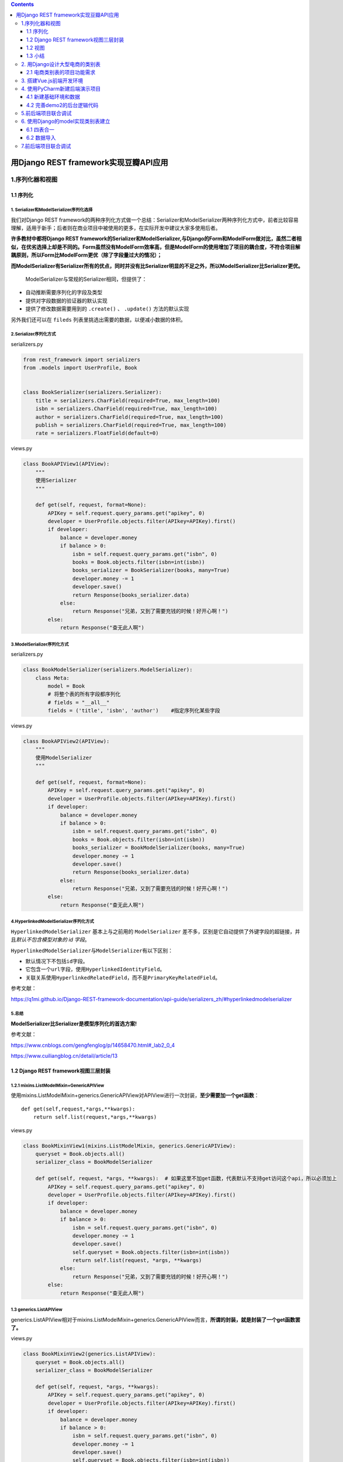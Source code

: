 .. contents::
   :depth: 3
..

用Django REST framework实现豆瓣API应用
======================================

1.序列化器和视图
----------------

1.1 序列化
~~~~~~~~~~

1. Serializer和ModelSerializer序列化选择
^^^^^^^^^^^^^^^^^^^^^^^^^^^^^^^^^^^^^^^^

我们对Django REST
framework的两种序列化方式做一个总结：Serializer和ModelSerializer两种序列化方式中，前者比较容易理解，适用于新手；后者则在商业项目中被使用的更多，在实际开发中建议大家多使用后者。

**许多教材中都将Django REST
framework的Serializer和ModelSerializer,与Django的Form和ModelForm做对比，虽然二者相似，在优劣选择上却是不同的。Form虽然没有ModelForm效率高，但是ModelForm的使用增加了项目的耦合度，不符合项目解耦原则，所以Form比ModelForm更优（除了字段量过大的情况）；**

**而ModelSerializer有Serializer所有的优点，同时并没有比Serializer明显的不足之外，所以ModelSerializer比Serializer更优。**

   ModelSerializer与常规的Serializer相同，但提供了：

-  自动推断需要序列化的字段及类型
-  提供对字段数据的验证器的默认实现
-  提供了修改数据需要用到的 ``.create()`` 、 ``.update()``
   方法的默认实现

另外我们还可以在 ``fileds`` 列表里挑选出需要的数据，以便减小数据的体积。

2.Serializer序列化方式
^^^^^^^^^^^^^^^^^^^^^^

serializers.py

.. code:: python

   from rest_framework import serializers
   from .models import UserProfile, Book


   class BookSerializer(serializers.Serializer):
       title = serializers.CharField(required=True, max_length=100)
       isbn = serializers.CharField(required=True, max_length=100)
       author = serializers.CharField(required=True, max_length=100)
       publish = serializers.CharField(required=True, max_length=100)
       rate = serializers.FloatField(default=0)

views.py

.. code:: python

   class BookAPIView1(APIView):
       """
       使用Serializer
       """

       def get(self, request, format=None):
           APIKey = self.request.query_params.get("apikey", 0)
           developer = UserProfile.objects.filter(APIkey=APIKey).first()
           if developer:
               balance = developer.money
               if balance > 0:
                   isbn = self.request.query_params.get("isbn", 0)
                   books = Book.objects.filter(isbn=int(isbn))
                   books_serializer = BookSerializer(books, many=True)
                   developer.money -= 1
                   developer.save()
                   return Response(books_serializer.data)
               else:
                   return Response("兄弟，又到了需要充钱的时候！好开心啊！")
           else:
               return Response("查无此人啊")

3.ModelSerializer序列化方式
^^^^^^^^^^^^^^^^^^^^^^^^^^^

serializers.py

.. code:: python

   class BookModelSerializer(serializers.ModelSerializer):
       class Meta:
           model = Book
           # 将整个表的所有字段都序列化
           # fields = "__all__"
           fields = ('title', 'isbn', 'author')    #指定序列化某些字段

views.py

.. code:: python

   class BookAPIView2(APIView):
       """
       使用ModelSerializer
       """

       def get(self, request, format=None):
           APIKey = self.request.query_params.get("apikey", 0)
           developer = UserProfile.objects.filter(APIkey=APIKey).first()
           if developer:
               balance = developer.money
               if balance > 0:
                   isbn = self.request.query_params.get("isbn", 0)
                   books = Book.objects.filter(isbn=int(isbn))
                   books_serializer = BookModelSerializer(books, many=True)
                   developer.money -= 1
                   developer.save()
                   return Response(books_serializer.data)
               else:
                   return Response("兄弟，又到了需要充钱的时候！好开心啊！")
           else:
               return Response("查无此人啊")

4.HyperlinkedModelSerializer序列化方式
^^^^^^^^^^^^^^^^^^^^^^^^^^^^^^^^^^^^^^

``HyperlinkedModelSerializer`` 基本上与之前用的 ``ModelSerializer``
差不多，区别是它自动提供了外键字段的超链接，并且\ *默认不包含模型对象的
id 字段*\ 。

``HyperlinkedModelSerializer``\ 与\ ``ModelSerializer``\ 有以下区别：

-  默认情况下不包括\ ``id``\ 字段。
-  它包含一个\ ``url``\ 字段，使用\ ``HyperlinkedIdentityField``\ 。
-  关联关系使用\ ``HyperlinkedRelatedField``\ ，而不是\ ``PrimaryKeyRelatedField``\ 。

参考文献：

https://q1mi.github.io/Django-REST-framework-documentation/api-guide/serializers_zh/#hyperlinkedmodelserializer

5.总结
^^^^^^

**ModelSerializer比Serializer是模型序列化的首选方案!**

参考文献：

https://www.cnblogs.com/gengfenglog/p/14658470.html#_lab2_0_4

https://www.cuiliangblog.cn/detail/article/13

1.2 Django REST framework视图三层封装
~~~~~~~~~~~~~~~~~~~~~~~~~~~~~~~~~~~~~

1.2.1 mixins.ListModelMixin+GenericAPIView
^^^^^^^^^^^^^^^^^^^^^^^^^^^^^^^^^^^^^^^^^^

使用mixins.ListModelMixin+generics.GenericAPIView对APIView进行一次封装，\ **至少需要加一个get函数**\ ：

::

   def get(self,request,*args,**kwargs): 
       return self.list(request,*args,**kwargs)

views.py

.. code:: python

   class BookMixinView1(mixins.ListModelMixin, generics.GenericAPIView):
       queryset = Book.objects.all()
       serializer_class = BookModelSerializer

       def get(self, request, *args, **kwargs):  # 如果这里不加get函数，代表默认不支持get访问这个api，所以必须加上
           APIKey = self.request.query_params.get("apikey", 0)
           developer = UserProfile.objects.filter(APIkey=APIKey).first()
           if developer:
               balance = developer.money
               if balance > 0:
                   isbn = self.request.query_params.get("isbn", 0)
                   developer.money -= 1
                   developer.save()
                   self.queryset = Book.objects.filter(isbn=int(isbn))
                   return self.list(request, *args, **kwargs)
               else:
                   return Response("兄弟，又到了需要充钱的时候！好开心啊！")
           else:
               return Response("查无此人啊")

1.3 generics.ListAPIView
^^^^^^^^^^^^^^^^^^^^^^^^

generics.ListAPIView相对于mixins.ListModelMixin+generics.GenericAPIView而言，\ **所谓的封装，就是封装了一个get函数罢了。**

views.py

.. code:: python

   class BookMixinView2(generics.ListAPIView):
       queryset = Book.objects.all()
       serializer_class = BookModelSerializer

       def get(self, request, *args, **kwargs):
           APIKey = self.request.query_params.get("apikey", 0)
           developer = UserProfile.objects.filter(APIkey=APIKey).first()
           if developer:
               balance = developer.money
               if balance > 0:
                   isbn = self.request.query_params.get("isbn", 0)
                   developer.money -= 1
                   developer.save()
                   self.queryset = Book.objects.filter(isbn=int(isbn))
                   return self.list(request, *args, **kwargs)
               else:
                   return Response("兄弟，又到了需要充钱的时候！好开心啊！")
           else:
               return Response("查无此人啊")

1.4 viewsets+Router
^^^^^^^^^^^^^^^^^^^

views.py

.. code:: python

   class IsDeveloper(BasePermission):
       message = '查无此人啊'

       def has_permission(self, request, view):
           APIKey = request.query_params.get("apikey", 0)
           developer = UserProfile.objects.filter(APIkey=APIKey).first()
           if developer:
               return True
           else:
               print(self.message)
               return False


   class EnoughMoney(BasePermission):
       message = "兄弟，又到了需要充钱的时候！好开心啊！"

       def has_permission(self, request, view):
           APIKey = request.query_params.get("apikey", 0)
           developer = UserProfile.objects.filter(APIkey=APIKey).first()
           balance = developer.money
           if balance > 0:
               developer.money -= 1
               developer.save()
               return True
           else:
               return False


   class BookModelViewSet(viewsets.ModelViewSet):
       authentication_classes = []
       permission_classes = [IsDeveloper, EnoughMoney]
       queryset = Book.objects.all()
       serializer_class = BookModelSerializer

       def get_queryset(self):
           isbn = self.request.query_params.get("isbn", 0)
           books = Book.objects.filter(isbn=int(isbn))
           queryset = books
           return queryset

urls.py

.. code:: python

   from django.contrib import admin
   from django.urls import path
   from users.views import BookAPIView1, BookAPIView2, BookMixinView1, BookMixinView2, BookModelViewSet
   from rest_framework.routers import DefaultRouter
   from django.conf.urls import include

   router = DefaultRouter()
   router.register(r'apibook5', BookModelViewSet)

   urlpatterns = [
       path('admin/', admin.site.urls),
       # Serializer
       path('apibook1/', BookAPIView1.as_view(), name='book1'),
       # ModelSerializer
       path('apibook2/', BookAPIView2.as_view(), name='book2'),

       # 用mixins.ListModelMixin+GenericAPIView的方式实现视图封装
       path('apibook3/', BookMixinView1.as_view(), name='book3'),
       # 用generics.ListAPIView的方式实现视图封装
       path('apibook4/', BookMixinView2.as_view(), name='book4'),
       # 用viewsets+Router的方式实现视图封装
       path('', include(router.urls)),
   ]

使用Postman对API进行测试，用GET的方式访问：

--------------

   ::

      http://127.0.0.1:8000/apibook1/?apikey=abcdefghigklmn&isbn=777777
      http://127.0.0.1:8000/apibook2/?apikey=abcdefghigklmn&isbn=777777
      http://127.0.0.1:8000/apibook3/?apikey=abcdefghigklmn&isbn=777777
      http://127.0.0.1:8000/apibook4/?apikey=abcdefghigklmn&isbn=777777
      http://127.0.0.1:8000/apibook5/?apikey=abcdefghigklmn&isbn=777777

1.2 视图
~~~~~~~~

1.2.1 常规Django视图
^^^^^^^^^^^^^^^^^^^^

.. code:: python

   from django.http import HttpResponse
   from django.views.decorators.csrf import csrf_exempt
   from rest_framework.renderers import JSONRenderer
   from rest_framework.parsers import JSONParser
   from snippets.models import Snippet
   from snippets.serializers import SnippetSerializer
   class JSONResponse(HttpResponse):
       """
       An HttpResponse that renders its content into JSON.
       """
       def __init__(self, data, **kwargs):
           content = JSONRenderer().render(data)
           kwargs['content_type'] = 'application/json'
           super(JSONResponse, self).__init__(content, **kwargs)
           
   @csrf_exempt
   def snippet_list(request):
       """
       列出所有的code snippet，或创建一个新的snippet。
       """
       if request.method == 'GET':
           snippets = Snippet.objects.all()
           serializer = SnippetSerializer(snippets, many=True)
           return JSONResponse(serializer.data)
       elif request.method == 'POST':
           data = JSONParser().parse(request)
           serializer = SnippetSerializer(data=data)
           if serializer.is_valid():
               serializer.save()
               return JSONResponse(serializer.data, status=201)
           return JSONResponse(serializer.errors, status=400)


   @csrf_exempt
   def snippet_detail(request, pk):
       """
       获取，更新或删除一个 code snippet。
       """
       try:
           snippet = Snippet.objects.get(pk=pk)
       except Snippet.DoesNotExist:
           return HttpResponse(status=404)
       if request.method == 'GET':
           serializer = SnippetSerializer(snippet)
           return JSONResponse(serializer.data)
       elif request.method == 'PUT':
           data = JSONParser().parse(request)
           serializer = SnippetSerializer(snippet, data=data)
           if serializer.is_valid():
               serializer.save()
               return JSONResponse(serializer.data)
           return JSONResponse(serializer.errors, status=400)
       elif request.method == 'DELETE':
           snippet.delete()
           return HttpResponse(status=204)

urls.py

::

   from django.conf.urls import url
   from snippets import views

   urlpatterns = [
       url(r'^snippets/$', views.snippet_list),
       url(r'^snippets/(?P<pk>[0-9]+)/$', views.snippet_detail),
   ]

1.2.2 APIview
^^^^^^^^^^^^^

1 基于函数的视图
''''''''''''''''

views.py

.. code:: python

   from django.shortcuts import render

   # Create your views here.
   from rest_framework.decorators import api_view
   from rest_framework.response import Response
   from rest_framework import status
   from .models import Article
   from .serializers import ArticleListSerializer


   @api_view(['GET', 'POST'])
   def article_list(request):
       if request.method == 'GET':
           articles = Article.objects.all()
           serializer = ArticleListSerializer(articles, many=True)
           return Response(serializer.data)

       elif request.method == 'POST':
           serializer = ArticleListSerializer(data=request.data)
           if serializer.is_valid():
               serializer.save()
               return Response(serializer.data, status=status.HTTP_201_CREATED)
           return Response(serializer.errors, status=status.HTTP_400_BAD_REQUEST)

-  ``@api_view`` 装饰器允许视图接收 ``GET`` 、\ ``POST``
   请求，以及提供如 ``405 Method Not Allowed``
   等默认实现，以便在不同的请求下进行正确的响应。
-  返回了 ``Response`` ，该对象由 Django
   原生响应体扩展而来，它可以根据\ **内容协商**\ 来确定返回给客户端的正确内容类型。如果数据验证有误，还可以返回适当的状态码以表示当前的情况。

urls.py

.. code:: python

   from django.urls import path
   from article import views

   app_name = 'article'

   urlpatterns = [
       path('', views.article_list, name='list'),
   ]

示例代码

.. code:: python

   from rest_framework import status
   from rest_framework.decorators import api_view
   from rest_framework.response import Response
   from snippets.models import Snippet
   from snippets.serializers import SnippetSerializer


   @api_view(['GET', 'POST'])
   def snippet_list(request, format=None):
       """
       列出所有的snippet，或创建一个新的snippet。
       """
       if request.method == 'GET':
           snippets = Snippet.objects.all()
           serializer = SnippetSerializer(snippets, many=True)
           return Response(serializer.data)
       elif request.method == 'POST':
           serializer = SnippetSerializer(data=request.data)
           if serializer.is_valid():
               serializer.save()
               return Response(serializer.data, status=status.HTTP_201_CREATED)
           return Response(serializer.errors, status=status.HTTP_400_BAD_REQUEST)


   # 单个snippet对象相应的视图，并且用于获取，更新和删除这个snippet。
   @api_view(['GET', 'PUT', 'DELETE'])
   def snippet_detail(request, pk, format=None):
       """
       获取，更新或删除一个 code snippet。
       """
       try:
           snippet = Snippet.objects.get(pk=pk)
       except Snippet.DoesNotExist:
           return Response(status=status.HTTP_404_NOT_FOUND)
       if request.method == 'GET':
           serializer = SnippetSerializer(snippet)
           return Response(serializer.data)
       elif request.method == 'PUT':
           serializer = SnippetSerializer(snippet, data=request.data)
           if serializer.is_valid():
               serializer.save()
               return Response(serializer.data)
           return Response(serializer.errors, status=status.HTTP_400_BAD_REQUEST)
       elif request.method == 'DELETE':
           snippet.delete()
           return Response(status=status.HTTP_204_NO_CONTENT)

urls.py

.. code:: python

   from django.urls import path, include, re_path
   from rest_framework.urlpatterns import format_suffix_patterns
   from snippets import views

   urlpatterns = [
       re_path(r'^snippets/$', views.snippet_list),
       re_path(r'^snippets/(?P<pk>[0-9]+)/$', views.snippet_detail),
   ]

   urlpatterns = format_suffix_patterns(urlpatterns)

2 基于类的视图
''''''''''''''

传统 Django 中就有\ **基于类的视图**\ 的存在，DRF
中自然也有。优点也都差不多，即实现功能的模块化继承、封装，减少重复代码。

views.py

.. code:: python

   from rest_framework.response import Response
   from rest_framework.views import APIView
   from rest_framework import status

   from django.http import Http404

   from .models import Article
   from .serializers import ArticleDetailSerializer

   class ArticleView(APIView):
       """ 获取文章所有信息  查询全部、新增 """
       
       def get(self, request,format=None):
           books = Article.objects.all()
           ser = ArticleDetailSerializer(instance=books, many=True)
           return Response(ser.data)

       def post(self, request,format=None):
           ser = ArticleDetailSerializer(data=request.data)
           if ser.is_valid():
               # 直接保存，保存到哪个表里？需要重写save
               ser.save()
               return Response(ser.data)

           return Response(ser.errors)
       

   class ArticleDetail(APIView):
       """文章详情视图    单查 、删、改 """
       
       def get_object(self, pk):
           """获取单个文章对象"""
           try:
               # pk 即主键，默认状态下就是 id
               return Article.objects.get(pk=pk)
           except:
               raise Http404

       def get(self, request, pk,format=None):
           article = self.get_object(pk)
           serializer = ArticleDetailSerializer(article)
           # 返回 Json 数据
           return Response(serializer.data)

       def put(self, request, pk,format=None):
           article = self.get_object(pk)
           serializer = ArticleDetailSerializer(article, data=request.data)
           # 验证提交的数据是否合法
           # 不合法则返回400
           if serializer.is_valid():
               # 序列化器将持有的数据反序列化后，
               # 保存到数据库中
               serializer.save()
               return Response(serializer.data)
           return Response(serializer.errors, status=status.HTTP_400_BAD_REQUEST)

       def delete(self, request, pk,format=None):
           article = self.get_object(pk)
           article.delete()
           # 删除成功后返回204
           return Response(status=status.HTTP_204_NO_CONTENT)

urls.py

.. code:: python

   ffrom django.urls import path
   from article import views
   from rest_framework.urlpatterns import format_suffix_patterns

   app_name = 'article'

   urlpatterns = [
       # 单查 、删、改
       path('<int:pk>/', views.ArticleDetail.as_view(), name='detail'),
       
       # 查询全部、新增
       path('info/', views.ArticleView.as_view(), name='view'),
   ]

   urlpatterns = format_suffix_patterns(urlpatterns)

1.2.3 通用视图
^^^^^^^^^^^^^^

**对数据的增删改查是几乎每个项目的通用操作，因此可以通过 DRF 提供的
Mixin 类直接集成对应的功能。**

说白了就是对APIView进行了封装操作。

1.Mixin类
'''''''''

修改一下 ``ArticleDetail`` 视图：

views.py

.. code:: python

   from .models import Article
   from .serializers import ArticleDetailSerializer
   from rest_framework import mixins
   from rest_framework import generics


   class ArticleList(mixins.ListModelMixin,
                     mixins.CreateModelMixin,
                     generics.GenericAPIView):
       queryset = Article.objects.all()
       serializer_class = ArticleDetailSerializer
       """
        列出所有文章和新增文章
       """

       def get(self, request, *args, **kwargs):
           return self.list(request, *args, **kwargs)

       def post(self, request, *args, **kwargs):
           return self.create(request, *args, **kwargs)
       
       
   class ArticleDetail(mixins.RetrieveModelMixin,
                       mixins.UpdateModelMixin,
                       mixins.DestroyModelMixin,
                       generics.GenericAPIView):
       """文章详情视图、 单查 、删、改  """
       queryset = Article.objects.all()
       serializer_class = ArticleDetailSerializer

       def get(self, request, *args, **kwargs):
           return self.retrieve(request, *args, **kwargs)

       def put(self, request, *args, **kwargs):
           return self.update(request, *args, **kwargs)

       def delete(self, request, *args, **kwargs):
           return self.destroy(request, *args, **kwargs)

2.使用通用的基于类的视图
''''''''''''''''''''''''

使用 Mixin 已经足够简单了，但我们还可以让它更简单：

.. code:: python

   from .models import Article
   from .serializers import ArticleDetailSerializer
   from rest_framework import mixins
   from rest_framework import generics


   class ArticleDetail(generics.RetrieveUpdateDestroyAPIView):
       """ 单查 、删、改 """
       queryset = Article.objects.all()
       serializer_class = ArticleDetailSerializer

   # 发送请求试试，功能和最开头那个继承 APIView 的视图是完全相同的。  
    
   class ArticleList(generics.ListCreateAPIView):
       """ 查询全部、增加"""
       queryset = Article.objects.all()
       serializer_class = ArticleListSerializer

..

   *除了上述介绍的以外，框架还提供*
   ``ListModelMixin``\ *、*\ ``CreateModelMixin``
   *等混入类或通用视图，覆盖了基础的增删改查需求。*

1.2.4 视图集
^^^^^^^^^^^^

大部分对接口的操作，都是在增删改查的基础上衍生出来的。既然这样，\ **视图集**\ 就将这些通用操作集成在一起了。

1. ViewSet
''''''''''

-  view.py

.. code:: python

   from rest_framework.generics import get_object_or_404
   from rest_framework.response import Response
   from quickstart.models import BookInfo
   from quickstart.serializers import BookInfoSerializer
   from rest_framework import viewsets


   class BookInfoViewSet(viewsets.ViewSet):
       """
       获取所有图书和单个图书信息
       """
       def list(self, request):
           queryset = BookInfo.objects.all()
           serializer = BookInfoSerializer(queryset, many=True)
           return Response(serializer.data)
       def retrieve(self, request, pk=None):
           queryset = BookInfo.objects.all()
           book = get_object_or_404(queryset, pk=pk)
           serializer = BookInfoSerializer(book)
           return Response(serializer.data)

-  urls.py

.. code:: python

   from django.urls import path
   from quickstart import views

   urlpatterns = [
       path('books/', views.BookInfoViewSet.as_view({'get': 'list'})),
       path('books/<int:pk>', views.BookInfoViewSet.as_view({'get': 'retrieve'}))
   ]

2.ModelViewSet
''''''''''''''

这次我们使用了\ ``ModelViewSet``\ 类来获取完整的默认读写操作。

示例1

view.py

.. code:: python

   from article.models import Article
   from article.serializers import ArticleSerializer
   from article.permissions import IsAdminUserOrReadOnly
   from rest_framework import viewsets


   class ArticleViewSet(viewsets.ModelViewSet):
       """ 全部查看、新增、删、改、查"""
       queryset = Article.objects.all()
       serializer_class = ArticleSerializer
       permission_classes = [IsAdminUserOrReadOnly]

       def perform_create(self, serializer):
           """
           重写perform_create()
           提供了视图集无法自行推断的用户外键字段。
           """
           serializer.save(author=self.request.user)

由于使用了视图集，我们甚至连\ **路由**\ 都不用自己设计了，使用框架提供的
``Router`` 类就可以自动处理视图和 url 的连接。

urls.py

.. code:: python

   from django.contrib import admin
   from django.urls import path, include
   from rest_framework.routers import DefaultRouter
   from article import views

   router = DefaultRouter()
   router.register(r'article', views.ArticleViewSet)

   urlpatterns = [
       path('admin/', admin.site.urls),
       
       # drf 自动注册路由
       path('api/', include(router.urls))
       
       # path('api/article/', include('article.urls', namespace='article')),
   ]

示例2

-  view.py

.. code:: python

   from quickstart.models import BookInfo
   from quickstart.serializers import BookInfoSerializer
   from rest_framework import viewsets


   class BookInfoModelViewSet(viewsets.ModelViewSet):
       """
       获取所有图书和单个图书信息的增删改查
       """
       queryset = BookInfo.objects.all()
       serializer_class = BookInfoSerializer

-  urls.py

.. code:: python

   from django.urls import path
   from quickstart import views

   urlpatterns = [
       path('books/', views.BookInfoModelViewSet.as_view({'get': 'list', 'post': 'create'})),
       path('books/<int:pk>',
            views.BookInfoModelViewSet.as_view({'get': 'retrieve', 'put': 'update', 'delete': 'destroy'}))
   ]

**访问多个序列化器**

覆写 ``get_serializer_class()`` 方法可以根据条件而访问不同的序列化器：

::

   class ArticleViewSet(viewsets.ModelViewSet):
       ...

       def get_serializer_class(self):
           if self.action == 'list':
               return SomeSerializer
           else:
               return AnotherSerializer

这次我们使用了\ ``ModelViewSet``\ 类来获取完整的默认读写操作。

请注意，我们还使用\ ``@detail_route``\ 装饰器创建一个名为\ ``highlight``\ 的自定义操作。这个装饰器可用于添加不符合标准\ ``create``/``update``/``delete``\ 样式的任何自定义路径。

默认情况下，使用\ ``@detail_route``\ 装饰器的自定义操作将响应\ ``GET``\ 请求。如果我们想要一个响应\ ``POST``\ 请求的动作，我们可以使用\ ``methods``\ 参数。

   detail_route\ **``**已经从****DRF 3.8中删除了。新版可以使用**``**\ actions

::

   from rest_framework.decorators import action

   @action(detail=True, methods=['post'])
   def set_password(self, request, pk=None):
      ....

示例3

.. code:: python

   class SnippetViewSet(viewsets.ModelViewSet):
       """
       此视图自动提供`list`，`create`，`retrieve`，`update`和`destroy`操作。
       另外我们还提供了一个额外的`highlight`操作。
       """
       from rest_framework.decorators import action
       queryset = Snippet.objects.all()
       serializer_class = SnippetSerializer
       permission_classes = (permissions.IsAuthenticatedOrReadOnly, IsOwnerOrReadOnly,)

       @action(renderer_classes=[renderers.StaticHTMLRenderer])
       def highlight(self, request, *args, **kwargs):
           snippet = self.get_object()
           return Response(snippet.highlighted)

       def perform_create(self, serializer):
           serializer.save(owner=self.request.user)


   # 等效于如下
   # SnippetList，SnippetDetail和SnippetHighlight视图类。等于ModelViewSet视图集。ModelViewSet封装了很多步骤
   # class SnippetList(generics.ListCreateAPIView):
   #     queryset = Snippet.objects.all()
   #     serializer_class = SnippetSerializer
   #     permission_classes = (permissions.IsAuthenticatedOrReadOnly, IsOwnerOrReadOnly,)
   #
   #     def perform_create(self, serializer):
   #         serializer.save(owner=self.request.user)
   #
   #
   # class SnippetDetail(generics.RetrieveUpdateDestroyAPIView):
   #     queryset = Snippet.objects.all()
   #     serializer_class = SnippetSerializer
   #     permission_classes = (permissions.IsAuthenticatedOrReadOnly, IsOwnerOrReadOnly,)
   #
   #
   # class SnippetHighlight(generics.GenericAPIView):
   #     queryset = Snippet.objects.all()
   #     renderer_classes = (renderers.StaticHTMLRenderer,)
   #
   #     def get(self, request, *args, **kwargs):
   #         snippet = self.get_object()
   #         return Response(snippet.highlighted)

**明确地将ViewSets绑定到URL**

请注意，我们是如何通过将http方法绑定到每个视图所需的操作，从每个\ ``ViewSet``\ 类创建多个视图的。

现在我们将资源绑定到具体的视图中，我们可以像往常一样在URL
conf中注册视图。

.. code:: python

   from django.urls import path, include, re_path
   from rest_framework.urlpatterns import format_suffix_patterns
   # from snippets import views

   from snippets.views import SnippetViewSet, UserViewSet, api_root
   from rest_framework import renderers

   snippet_list = SnippetViewSet.as_view({
       'get': 'list',
       'post': 'create'
   })
   snippet_detail = SnippetViewSet.as_view({
       'get': 'retrieve',
       'put': 'update',
       'patch': 'partial_update',
       'delete': 'destroy'
   })
   snippet_highlight = SnippetViewSet.as_view({
       'get': 'highlight'
   }, renderer_classes=[renderers.StaticHTMLRenderer])
   user_list = UserViewSet.as_view({
       'get': 'list'
   })
   user_detail = UserViewSet.as_view({
       'get': 'retrieve'
   })

   urlpatterns = format_suffix_patterns([
       re_path(r'^$', api_root),
       re_path(r'^snippets/$', snippet_list, name='snippet-list'),
       re_path(r'^snippets/(?P<pk>[0-9]+)/$', snippet_detail, name='snippet-detail'),
       re_path(r'^snippets/(?P<pk>[0-9]+)/highlight/$', snippet_highlight, name='snippet-highlight'),
       re_path(r'^users/$', user_list, name='user-list'),
       re_path(r'^users/(?P<pk>[0-9]+)/$', user_detail, name='user-detail')
   ])

   urlpatterns += [
       re_path(r'^api-auth/', include('rest_framework.urls', namespace='rest_framework')),
   ]

**使用路由器**

因为我们使用的是\ ``ViewSet``\ 类而不是\ ``View``\ 类，我们实际上不需要自己设计URL。将资源连接到视图和url的约定可以使用\ ``Router``\ 类自动处理。我们需要做的就是使用路由器注册相应的视图集，然后让它执行其余操作。

这是我们重写的\ ``urls.py``\ 文件。

.. code:: python

   from django.urls import path, include, re_path
   from rest_framework.urlpatterns import format_suffix_patterns
   from snippets import views
   from rest_framework.routers import DefaultRouter

   # 创建路由器并注册我们的视图。
   router = DefaultRouter()
   router.register(r'snippets', views.SnippetViewSet)
   router.register(r'users', views.UserViewSet)
   # API URL现在由路由器自动确定。
   # 另外，我们还要包含可浏览的API的登录URL。
   urlpatterns = [
       re_path(r'^', include(router.urls)),
       re_path(r'^api-auth/', include('rest_framework.urls', namespace='rest_framework'))
   ]

3.ReadOnlyModelViewSet
''''''''''''''''''''''

``ReadOnlyModelViewSet``\ 类来自动提供默认的“只读”操作。

我们仍然像使用常规视图那样设置\ ``queryset``\ 和\ ``serializer_class``\ 属性，但我们不再需要向两个不同的类提供相同的信息。

-  view.py

.. code:: python

   from quickstart.models import BookInfo
   from quickstart.serializers import BookInfoSerializer
   from rest_framework import viewsets


   class BookInfoReadOnlyModelViewSet(viewsets.ReadOnlyModelViewSet):
       """
       获取所有图书和单个图书信息
       """
       queryset = BookInfo.objects.all()
       serializer_class = BookInfoSerializer

-  urls.py

.. code:: python

   from django.urls import path
   from quickstart import views

   urlpatterns = [
       path('books/', views.BookInfoReadOnlyModelViewSet.as_view({'get': 'list'})),
       path('books/<int:pk>', views.BookInfoReadOnlyModelViewSet.as_view({'get': 'retrieve'}))
   ]

总结

::

   ViewSetMixin：           重写了as_view

   ViewSet：                   继承ViewSetMixin和APIView

   GenericViewSet：       继承ViewSetMixin, generics.GenericAPIView

   ModelViewSet：        继承mixins.CreateModelMixin,mixins.RetrieveModelMixin,mixins.UpdateModelMixin,mixins.DestroyModelMixin,mixins.ListModelMixin,GenericViewSet


   # ModelViewSet  封装提供了增删改查、单查

   源码：
   class ModelViewSet(mixins.CreateModelMixin,
                      mixins.RetrieveModelMixin,
                      mixins.UpdateModelMixin,
                      mixins.DestroyModelMixin,
                      mixins.ListModelMixin,
                      GenericViewSet):
       """
       A viewset that provides default `create()`, `retrieve()`, `update()`,
       `partial_update()`, `destroy()` and `list()` actions.
       """
       pass



   ReadOnlyModelViewSet：继承mixins.RetrieveModelMixin,mixins.ListModelMixin,GenericViewSet

参考文献：

   DRF视图总结

   https://www.cuiliangblog.cn/detail/article/14

   https://www.cnblogs.com/gengfenglog/p/14665086.html

1.3 小结
~~~~~~~~

那么，到底该怎样选择视图封装呢？我们马上就将得到一个相对确切的答案。

首先，我们来剖析视图的封装层数。要知道，我们经常说到的Django REST
framework的“三层视图封装”，并不是仅仅封装了三层，下面解剖一个viewsets.ModelViewSet看一下：

.. code:: python

   class ModelViewSet(mixins.CreateModelMixin,
                      mixins.RetrieveModelMixin,
                      mixins.UpdateModelMixin,
                      mixins.DestroyModelMixin,
                      mixins.ListModelMixin,
                      GenericViewSet):

   class GenericViewSet(ViewSetMixin, generics.GenericAPIView):

   class GenericAPIView(views.APIView):

可以看出，从APIView到views.ModelViewSet，mixins只是个过程，mixins存在的价值，更多的是为了帮助Django
REST framework学习者，更加容易地理解视图封装的原理。

但事实上似乎并没有起到帮助作用。可以说，我们在今后的项目中，只需要优先在APIView和viewsets中选择即可。至于mixins就好像是斐波那契数列一样，几乎永远不会缺席于应聘Django
REST framework技术岗位的笔试题中，但在实际项目中却很少能用得上。

**APIView和viewsets**

**视图集**\ 最大程度地减少需要编写的代码量，并允许你专注于 API
提供的交互和表示形式，而不是 URL
的细节。但并不意味着用它总是比构建单独的视图更好。

   原因就是它的抽象程度太高了。如果你对 DRF
   框架的理解不深并且需要做某种定制化业务，可能让你一时间无从下手。

在\ **精简**\ 和\ **可读**\ 之间，你应该根据实际情况进行取舍。

APIView和viewsets应该怎样选择呢？Django REST
framework的官方文档中也有介绍过二者的取舍问题，但帮助不大。viewsets虽然对APIView做了封装，如果出现代码结构更多，逻辑更麻烦，像这类情况，我们应该选择APIView。

**如果仅仅做增删改查、CURD操作、无逻辑处理，直接使用视图集实现不需要多写一些重复代码。**

总结一下:

-  当视图要实现的功能中，存在数据运算、拼接的业务逻辑时，比如本章例子中，API成功访问一次，用户表中的money记录减少1，可以一律选择APIView的方式来写视图类。

-  除此以外，优先使用viewsets的方式来写视图类，毕竟使用viewsets+Router在常规功能上效率极高。

2. 用Django设计大型电商的类别表
-------------------------------

2.1 电商类别表的项目功能需求
~~~~~~~~~~~~~~~~~~~~~~~~~~~~

（1）类别表必须包含多级类目，至少分为四级类目。

（2）类别表每一级类目数据都要有各自类目级别的标注，以便前端进行网页设计。

（3）类别表内的类别数据，必须可以灵活地进行增、减，并且不会因此而改变其上下层级的数据关系。

2.1.1 使用Vue.js在前端开发一个电商导航栏项目demo1
^^^^^^^^^^^^^^^^^^^^^^^^^^^^^^^^^^^^^^^^^^^^^^^^^

Vue.js就是一个前端框架。Vue.js的单页面应用模式对于前端技术的影响非常深远，包括微信小程序在内的很多前端原生语言，都是借鉴了此模式。

Vue.js是一个构建数据驱动的Web界面渐进式框架，与Angular和React并称为前端三大框架，而Vue.js框架是由华人尤雨溪所创造，开发文档更适合中国人阅读，而且尤雨溪也已经加盟阿里巴巴，所以Vue.js在国内也得到了阿里巴巴的推广，已经成为了国内最热门的前端框架之一。

Vue.js的知识非常简单，如果大家已经掌握了HTML+CSS+JavaScript语言，通过Vue.js的官方文档，只需要几个小时的学习，就可以轻松上手Vue.js框架了。Vue.js是实现多端并行中非常重要，也是非常基础的一个技术。

3. 搭建Vue.js前端开发环境
-------------------------

（1）下载Node.js。

Node.js官网地址为https://nodejs.org/en/

（2）安装Node.js。

（3）查看Node.js是否安装成功。

（4）安装淘宝镜像cnpm，可以让资源包下载得更快。

::

   # 安装淘宝npm
   npm install -g cnpm --registry=https://registry.npm.taobao.org

（5）安装Vue.js的脚手架工具。输入以下命令

::

   # vue-cli 安装依赖包
   cnpm install --g vue-cli

（6）创建项目。创建Vue.js项目，命名为vue02.然后连续按5次Enter键默认选项。

::

   # vue init webpack-simple vue02

   ? Project name demo1
   ? Project description A Vue.js project
   ? Author
   ? License MIT
   ? Use sass? No

      vue-cli · Generated "demo1".

      To get started:

        cd demo1
        npm install
        npm run dev

项目新建完成后，切换到项目目录下,安装依赖：

::

   [root@cicd-dev lib]# cd vue02D:\vue02>cnpm install axios --save
   /
   [root@cicd-dev demo1]# cnpm install

（7）运行初始项目。在项目目录demo1下，执行以下命令，结果如图所示：

::

   [root@cicd-dev demo1]# npm run dev

   > vue02@1.0.0 dev /usr/local/src/node-v10.9.0-linux-x64/lib/demo1
   > cross-env NODE_ENV=development webpack-dev-server --open --hot

   Project is running at http://localhost:8086/

4. 使用PyCharm新建后端演示项目
------------------------------

4.1 新建基础环境和数据
~~~~~~~~~~~~~~~~~~~~~~

（1）新建Django项目并命名为demo2，同时新建App，命名为app01。

（2）在PyCharm中打开项目终端，安装相关依赖包：

**这里使用豆瓣源加速安装依赖包**

.. code:: bash

   pip install Djangorestframework markdown Django-filter pillow Django-guardian coreapi -i "https://pypi.doubanio.com/simple/"

（3）在demo2/demo2/settings.py中注册rest_framework：

::

   INSTALLED_APPS = [
       'django.contrib.admin',
       'django.contrib.auth',
       'django.contrib.contenttypes',
       'django.contrib.sessions',
       'django.contrib.messages',
       'django.contrib.staticfiles',
       'app01.apps.App01Config',
       'rest_framework'
   ]

（3）demo2连接MySQL数据库，在settings中将数据库配置代码修改为：

将原本的数据库配置代码注释掉，然后填入新的配置代码，否则后面填入的配置代码是不起作用的。

::

   # DATABASES = {
   #     'default': {
   #         'ENGINE': 'django.db.backends.sqlite3',
   #         'NAME': BASE_DIR / 'db.sqlite3',
   #     }
   # }


   DATABASES = {
       'default': {
           'ENGINE': 'django.db.backends.mysql',
           'NAME': 'demo2',
           'USER': 'root',
           'PASSWORD': 'OSChina@2020',
           'HOST': '127.0.0.1',
           # 第三方登录功能必须加上
           "OPTIONS": {"init_command": "SET default_storage_engine=INNODB;"}
       }
   }

然后，安装PyMYSQL：

.. code:: bash

   $ pip install PyMYSQL

在demo2/demo2/__init__.py中加入代码：

::

   import pymysql

   pymysql.install_as_MySQLdb()

（4）在demo2/app01/models.py中新建类别表：

.. code:: python

   from django.db import models
   from datetime import datetime


   # Create your models here.
   class Type1(models.Model):
       """
       一级类目
       """
       name = models.CharField(max_length=10, default="", verbose_name="类目名")
       add_time = models.DateTimeField(default=datetime.now, verbose_name='添加时间')

       class Meta:
           verbose_name = '商品类别'
           verbose_name_plural = verbose_name

       def __str__(self):
           return self.name


   class Type2(models.Model):
       """
       二级类目
       """
       parent = models.ForeignKey(Type1, verbose_name="父级类别",
                                  null=True, blank=True, on_delete=models.CASCADE)
       name = models.CharField(max_length=10, default="", verbose_name="类目名")
       add_time = models.DateTimeField(default=datetime.now, verbose_name='添加时间')

       class Meta:
           verbose_name = '商品类别2'
           verbose_name_plural = verbose_name

       def __str__(self):
           return self.name


   class Type3(models.Model):
       """
       三级类目
       """
       parent = models.ForeignKey(Type2, verbose_name="父级类别",
                                  null=True, blank=True, on_delete=models.CASCADE)
       name = models.CharField(max_length=10, default="", verbose_name="类目名")
       add_time = models.DateTimeField(default=datetime.now, verbose_name='添加时间')

       class Meta:
           verbose_name = '商品类别3'
           verbose_name_plural = verbose_name

       def __str__(self):
           return self.name


   class Type4(models.Model):
       """
           四级类目
       """
       parent = models.ForeignKey(Type3, verbose_name="父级类别", null=True, blank=True, on_delete=models.CASCADE)
       name = models.CharField(max_length=10, default="", verbose_name="类目名")
       add_time = models.DateTimeField(default=datetime.now, verbose_name='添加时间')

       class Meta:
           verbose_name = '商品类别4'
           verbose_name_plural = verbose_name

       def __str__(self):
           return self.name

然后同第（2）步一样，打开项目终端，执行数据更新命令：

.. code:: bash

   $ python manage.py makemigrations
   $ python manage.py migrate

当数据表构建成功后，在项目目录中会生成一个db.sqlite3数据库文件。

（5）手动添加一些数据。我们不需要其他的数据库操作软件

没有使用MySQL数据库，而是直接使用了Django自带的sqlite3数据库，的确方便了许多。

但是sqlite3的局限性是只适合数据量级比较小的数据库服务，一旦涉及数据量比较庞大的项目，就要选择使用MySQL数据库或者其他数据库。

4.2 完善demo2的后台逻辑代码
~~~~~~~~~~~~~~~~~~~~~~~~~~~

（1）在app01目录下新建序列化模块serializers.py，新建4个类别表的序列化类：

.. code:: python

   from rest_framework import serializers  # 引入序列化模块
   from .models import Type1, Type2, Type3, Type4  # 引入所有数据表类


   class Type1ModelSerializer(serializers.ModelSerializer):
       class Meta:
           model = Type1
           fields = "__all__"


   class Type2ModelSerializer(serializers.ModelSerializer):
       class Meta:
           model = Type2
           fields = "__all__"


   class Type3ModelSerializer(serializers.ModelSerializer):
       class Meta:
           model = Type3
           fields = "__all__"


   class Type4ModelSerializer(serializers.ModelSerializer):
       class Meta:
           model = Type4
           fields = "__all__"

（2）在app01/views.py中，编写访问4个类别表的视图逻辑代码：

.. code:: python

   #引入序列化类
   from .serializers import Type1ModelSerializer,Type2ModelSerializer
   from .serializers import Type3ModelSerializer,Type4ModelSerializer
   #引入数据表
   from .models import Type1,Type2,Type3,Type4
   #引入rest_framework相关模块
   from rest_framework.views import APIView
   from rest_framework.response import Response
   from rest_framework.renderers import JSONRenderer, BrowsableAPIRenderer
   # Create your views here.
   class Type1View(APIView):
       """
       all Type1
       """
       renderer_classes = [JSONRenderer]
       def get(self, request, format=None):
           types=Type1.objects.all()
           types_serializer = Type1ModelSerializer(types, many=True)
           return Response(types_serializer.data)
   class Type2View(APIView):
       """
       all Type2
       """
       renderer_classes = [JSONRenderer]
       def get(self, request, format=None):
           types=Type2.objects.all()
           types_serializer = Type2ModelSerializer(types, many=True)
           return Response(types_serializer.data)
   class Type3View(APIView):
       """
       all Type3
       """
       renderer_classes = [JSONRenderer]
       def get(self, request, format=None):
           types=Type3.objects.all()
           types_serializer = Type3ModelSerializer(types, many=True)
           return Response(types_serializer.data)
   class Type4View(APIView):
       """
       all Type4
       """
       renderer_classes = [JSONRenderer]
       def get(self, request, format=None):
           types=Type4.objects.all()
           types_serializer = Type4ModelSerializer(types, many=True)
           return Response(types_serializer.data)

..

   注意： 这里用到了Django REST
   framework的选择器，大家可以根据自己的喜好，选择使用JSONRenderer模式还是BrowsableAPIRenderer.

   renderer_classes = [JSONRenderer, BrowsableAPIRenderer] # 渲染器

（3）在demo2/urls.py中添加路由代码：

.. code:: python

   from django.contrib import admin
   from django.urls import path

   # 引入视图类
   from app01.views import Type1View, Type2View, Type3View, Type4View

   urlpatterns = [
       path('admin/', admin.site.urls),
       path('api/type1/', Type1View.as_view()),
       path('api/type2/', Type2View.as_view()),
       path('api/type3/', Type3View.as_view()),
       path('api/type4/', Type4View.as_view())
   ]

5.前后端项目联合调试
--------------------

现在，前端项目demo1和后端项目demo2都完成了，可以正式开始前后端联合调试的工作了。

（1）运行demo2项目。

（2）给vue02项目安装网络请求模块axios。在cmd窗口执行安装axios模块命令。

::

   D:\vue02>cnpm install axios --save

（3）改写前端项目，在vue02/src/App.vue中，\ ``<style>``\ 样式标签内的代码不做改变，其他代码修改如下：

html

::

   <template>
     <div id="app">
       <div class="all">
         <div class="one">
           <div class="onetype" v-for="(item,index) in one" :key="index">
             <b>{{one[index].name}}</b>
           </div>
         </div>
         <div class="twothreefour">
           <div class="two">
             <div class="twotype" 
             v-for="(item,index) in two" :key="index"
              @mouseenter="open(index)">
               <b>{{two[index].name}}</b>
             </div>
           </div>
           <div class="threefour" v-if="flag"
              @mouseleave="close()">
             <div class="threefourtype" v-for="(item,index) in three1" :key="index">
               <span class="three">{{three1[index]}}</span>
               <span class="four" v-for="(item4,index4) in four1" :key="index4">
   {{four1[index4]}}&nbsp;</span>
             </div>
           </div>
         </div>
       </div>
     </div>
   </template>

js

::

   <script>
   import Axios from 'axios';

   export default {
     name: 'app',
     data() {
       return {
         one: [],
         two: [],
         three: [],
         four: [],
         flag: false,
         three1: [],
         four1: []
       }
     },
     methods: {
       getData() {
         const api = 'http://127.0.0.1:8000/';
         var api1 = api + 'api/type1/';
         var api2 = api + 'api/type2/';
         var api3 = api + 'api/type3/';
         var api4 = api + 'api/type4/';
         var type1 = [];
         var type2 = [];
         var type3 = [];
         var type4 = [];
         Axios.get(api1)
             .then(function (response) {
               // console.log(response);
               for (var i = 0; i < response.data.length; i++) {
                 // console.log(response.data[i])
                 type1.push(response.data[i])
               }
               // console.log(type1)
             })
             .catch(function (error) {
               console.log(error);
             });
         this.one = type1;
         Axios.get(api2)
             .then(function (response) {
               // console.log(response);
               for (var i = 0; i < response.data.length; i++) {
                 // console.log(response.data[i])
                 type2.push(response.data[i])
               }
               // console.log(type2)
             })
             .catch(function (error) {
               console.log(error);
             });
         this.two = type2;
         Axios.get(api3)
             .then(function (response) {
               // console.log(response);
               for (var i = 0; i < response.data.length; i++) {
                 // console.log(response.data[i])
                 type3.push(response.data[i])
               }
               // console.log(type3)
             })
             .catch(function (error) {
               console.log(error);
             });
         this.three = type3;
         Axios.get(api4)
             .then(function (response) {
               // console.log(response);
               for (var i = 0; i < response.data.length; i++) {
                 // console.log(response.data[i])
                 type4.push(response.data[i])
               }
               // console.log(type4)
             })
             .catch(function (error) {
               console.log(error);
             });
         this.four = type4;
         // console.log(this.one)
         // console.log(this.two)
         // console.log(this.three)
         // console.log(this.four)
       },
       open(index) {
         // console.log(this.two[index].id)
         var temp = []
         for (var i = 0; i < this.three.length; i++) {
           if (this.three[i].parent === index) {
             temp.push(this.three[i].name)
           }
         }
         console.log(temp)
         this.three1 = temp;
         var temp4 = []
         for (var j = 0; j < this.four.length; j++) {
           temp4.push(this.four[j].name)
         }
         this.four1 = temp4
         this.flag = true
       },
       close() {
         this.flag = false
       }
     },
     mounted() {
       this.getData()
     },
   }
   </script>

一级、二级、三级类目遵循了从属关系，而第四级类目为了体现效果并没有通过筛选赋值。

（4）解决跨域问题。在后端Django项目demo2中安装相关模块：

::

   pip install Django-cors-headers -i "https://pypi.doubanio.com/simple/"

然后在settings.py中的注册里配置如下：

::

   INSTALLED_APPS = [
       'django.contrib.admin',
       'django.contrib.auth',
       'django.contrib.contenttypes',
       'django.contrib.sessions',
       'django.contrib.messages',
       'django.contrib.staticfiles',
       'app01.apps.App01Config',
       'rest_framework',
       'corsheaders'
   ]

在settings.py中的MIDDLEWARE里设置如下：

::

   MIDDLEWARE = [
       'corsheaders.middleware.CorsMiddleware',  # 放到中间件顶部
       'django.middleware.security.SecurityMiddleware',
       'django.contrib.sessions.middleware.SessionMiddleware',
       'django.middleware.common.CommonMiddleware',
       'django.middleware.csrf.CsrfViewMiddleware',
       'django.contrib.auth.middleware.AuthenticationMiddleware',
       'django.contrib.messages.middleware.MessageMiddleware',
       'django.middleware.clickjacking.XFrameOptionsMiddleware',
   ]

在settings.py中新增配置项，即可解决本项目中的跨域问题。

.. code:: bash

   CORS_ORIGIN_ALLOW_ALL = True

注意：在Python全栈开发的知识体系里，跨域问题和深浅拷贝，几乎是逢面试必考的两个笔试题。

不同的是，深浅拷贝在实际项目中很少用到，而跨域问题却几乎在每个项目中都有涉及，只是并非都能被察觉罢了。跨域问题是非常重要的一个知识点，关系到网络安全，甚至说跨域问题是Web安全中最重要的一环也不为过。

（5）重启前后端，即可看到效果

6. 使用Django的model实现类别表建立
----------------------------------

6.1 四表合一
~~~~~~~~~~~~

类别表本来就应该是一张表，我们来构建一张类别表，把上一节用传统建表方式建立的四张类别表合为一张。

（1）在demo2/app01/models.py中新建类Type。

.. code:: python

   class Type(models.Model):
       """
       商品类别
       """

       CATEGORY_TYPE=(
           (1,'一级类目'),
           (2,'二级类目'),
           (3,'三级类目'),
           (4,'四级类目')
       )

       name=models.CharField(default='',max_length=30,verbose_name='类别名',help_text='类别名')
       code=models.CharField(default='',max_length=30,verbose_name='类别code',help_text='类别code')
       desc=models.CharField(default='',max_length=30,verbose_name='类别描述',help_text='类别描述')
       category_Type=models.IntegerField(choices=CATEGORY_TYPE,verbose_name='类别描述',help_text='类别描述')
       parent_category=models.ForeignKey('self',null=True,blank=True,verbose_name='父类目录',help_text='父类别',related_name='sub_cat',on_delete=models.CASCADE)
       is_tab=models.BooleanField(default=False,verbose_name='是否导航',help_text='是否导航')

       class Meta:
           verbose_name='商品类别'
       verbose_name_plural=verbose_name
           def __str__(self):
               return self.name

（2）建表，执行数据更新命令如下：

.. code:: bash

   python manage.py makemigrations
   python manage.py migrate

6.2 数据导入
~~~~~~~~~~~~

因为在上一节中建立的4个类别表已经手动加入了一些数据，我们没有必要再用手动加入的方式将这些记录加入新建的Type表里，而是选择使用一种更加方便的方式，即通过Postman将数据以post的方式，加入Type表内。

（1）在demo2/app01/serializers.py内增加Type表的序列化类

.. code:: python

   from .models import Type

   class TypeModelSerializer(serializers.ModelSerializer):
       class Meta:
           model=Type
           fields="__all__"

（2）在demo2/app01/views.py内创建TypeView视图类：

.. code:: python

   from .models import Type
   # 导入序列化类
   from .serializers import TypeModelSerializer


   class TypeView(APIView):
       """
       操作类别表
       """
       renderer_classes = [JSONRenderer]
       
       def get(self, request, format=None):
           types = Type.objects.all()
           types_serializer = TypeModelSerializer(types, many=True)
           return Response(types_serializer.data)
       
       
       def post(self, request):
           name = request.data.get('name')
           category_type = request.data.get('lei')
           parent_category_id = request.data.get('parent')
           type = Type()
           type.name = name
           type.category_type = category_type
       
           if parent_category_id:
               parent_category = Type.objects.filter(id=parent_category_id).first()
               type.parent_category = parent_category
           type.save()
       
           type_serializer = TypeModelSerializer(type)
       
           return Response(type_serializer.data)

..

   注意： 这里用到了Django REST
   framework的选择器，大家可以根据自己的喜好，选择使用JSONRenderer模式还是BrowsableAPIRenderer.

   renderer_classes = [JSONRenderer, BrowsableAPIRenderer] # //渲染器

全局使用

::

   REST_FRAMEWORK = {
       'DEFAULT_RENDERER_CLASSES': ['rest_framework.renderers.JSONRenderer', 'rest_framework.renderers.BrowsableAPIRenderer'],
   }

（3）在demo2/demo2/urls.py内增加路由代码如下：

.. code:: python

   from app01.views import TypeView

   urlpatterns = [
       #......
       path('api/type/',TypeView.as_view())

   ]

（4）运行demo2项目，使用Postman通过post加入数据记录，

省略

.. _前后端项目联合调试-1:

7.前后端项目联合调试
--------------------

崭新的数据类别表构建完成了，下面将前端项目改造一下，对接调试我们的类别表，看看可以节省多少前端的工作量。

（1）在demo1/src/App.vue原来的基础上，只修改<script>标签内的代码：

::

   <script>
   import Axios from 'axios';
   export default {
     name: 'app',
     data () {
       return {
         type:[],
         one:[],
         two:[],
         flag:false,
         three1:[],
         four1:[]
       }
     },
     methods: {
       getData(){
         const api='http://127.0.0.1:8000/api/type/';
         var _this=this
         
         Axios.get(api)
         .then(function (response) {
           _this.type=response.data;
           for(var i=0;i<_this.type.length;i++){
             if(_this.type[i].category_type===1){
               _this.one.push(_this.type[i])
             } 
           }
           for(var j=0;j<_this.type.length;j++){
             if(_this.type[j].category_type===2){
               _this.two.push(_this.type[j])
             } 
           }
         })
         .catch(function (error) {
         console.log(error);
         });
         
       },
       open(index){
         this.three1=[]
         this.four1=[]
         var parent=this.two[index].id
         for(var i=0;i<this.type.length;i++){
           if(this.type[i].parent_category===parent){
             this.three1.push(this.type[i].name)
           }
           if(this.type[i].category_type===4){
             this.four1.push(this.type[i].name)
           }
         }
         this.flag=true
       },
       close(){
         this.flag=false
       }
     },
     mounted() {
       this.getData()
     }
   }
   </script>

（2）运行前端demo1和后端demo2，查看效果图，如图3-32所示。我们用四分之一的代码量，完成了一个更加强大的类别表。
